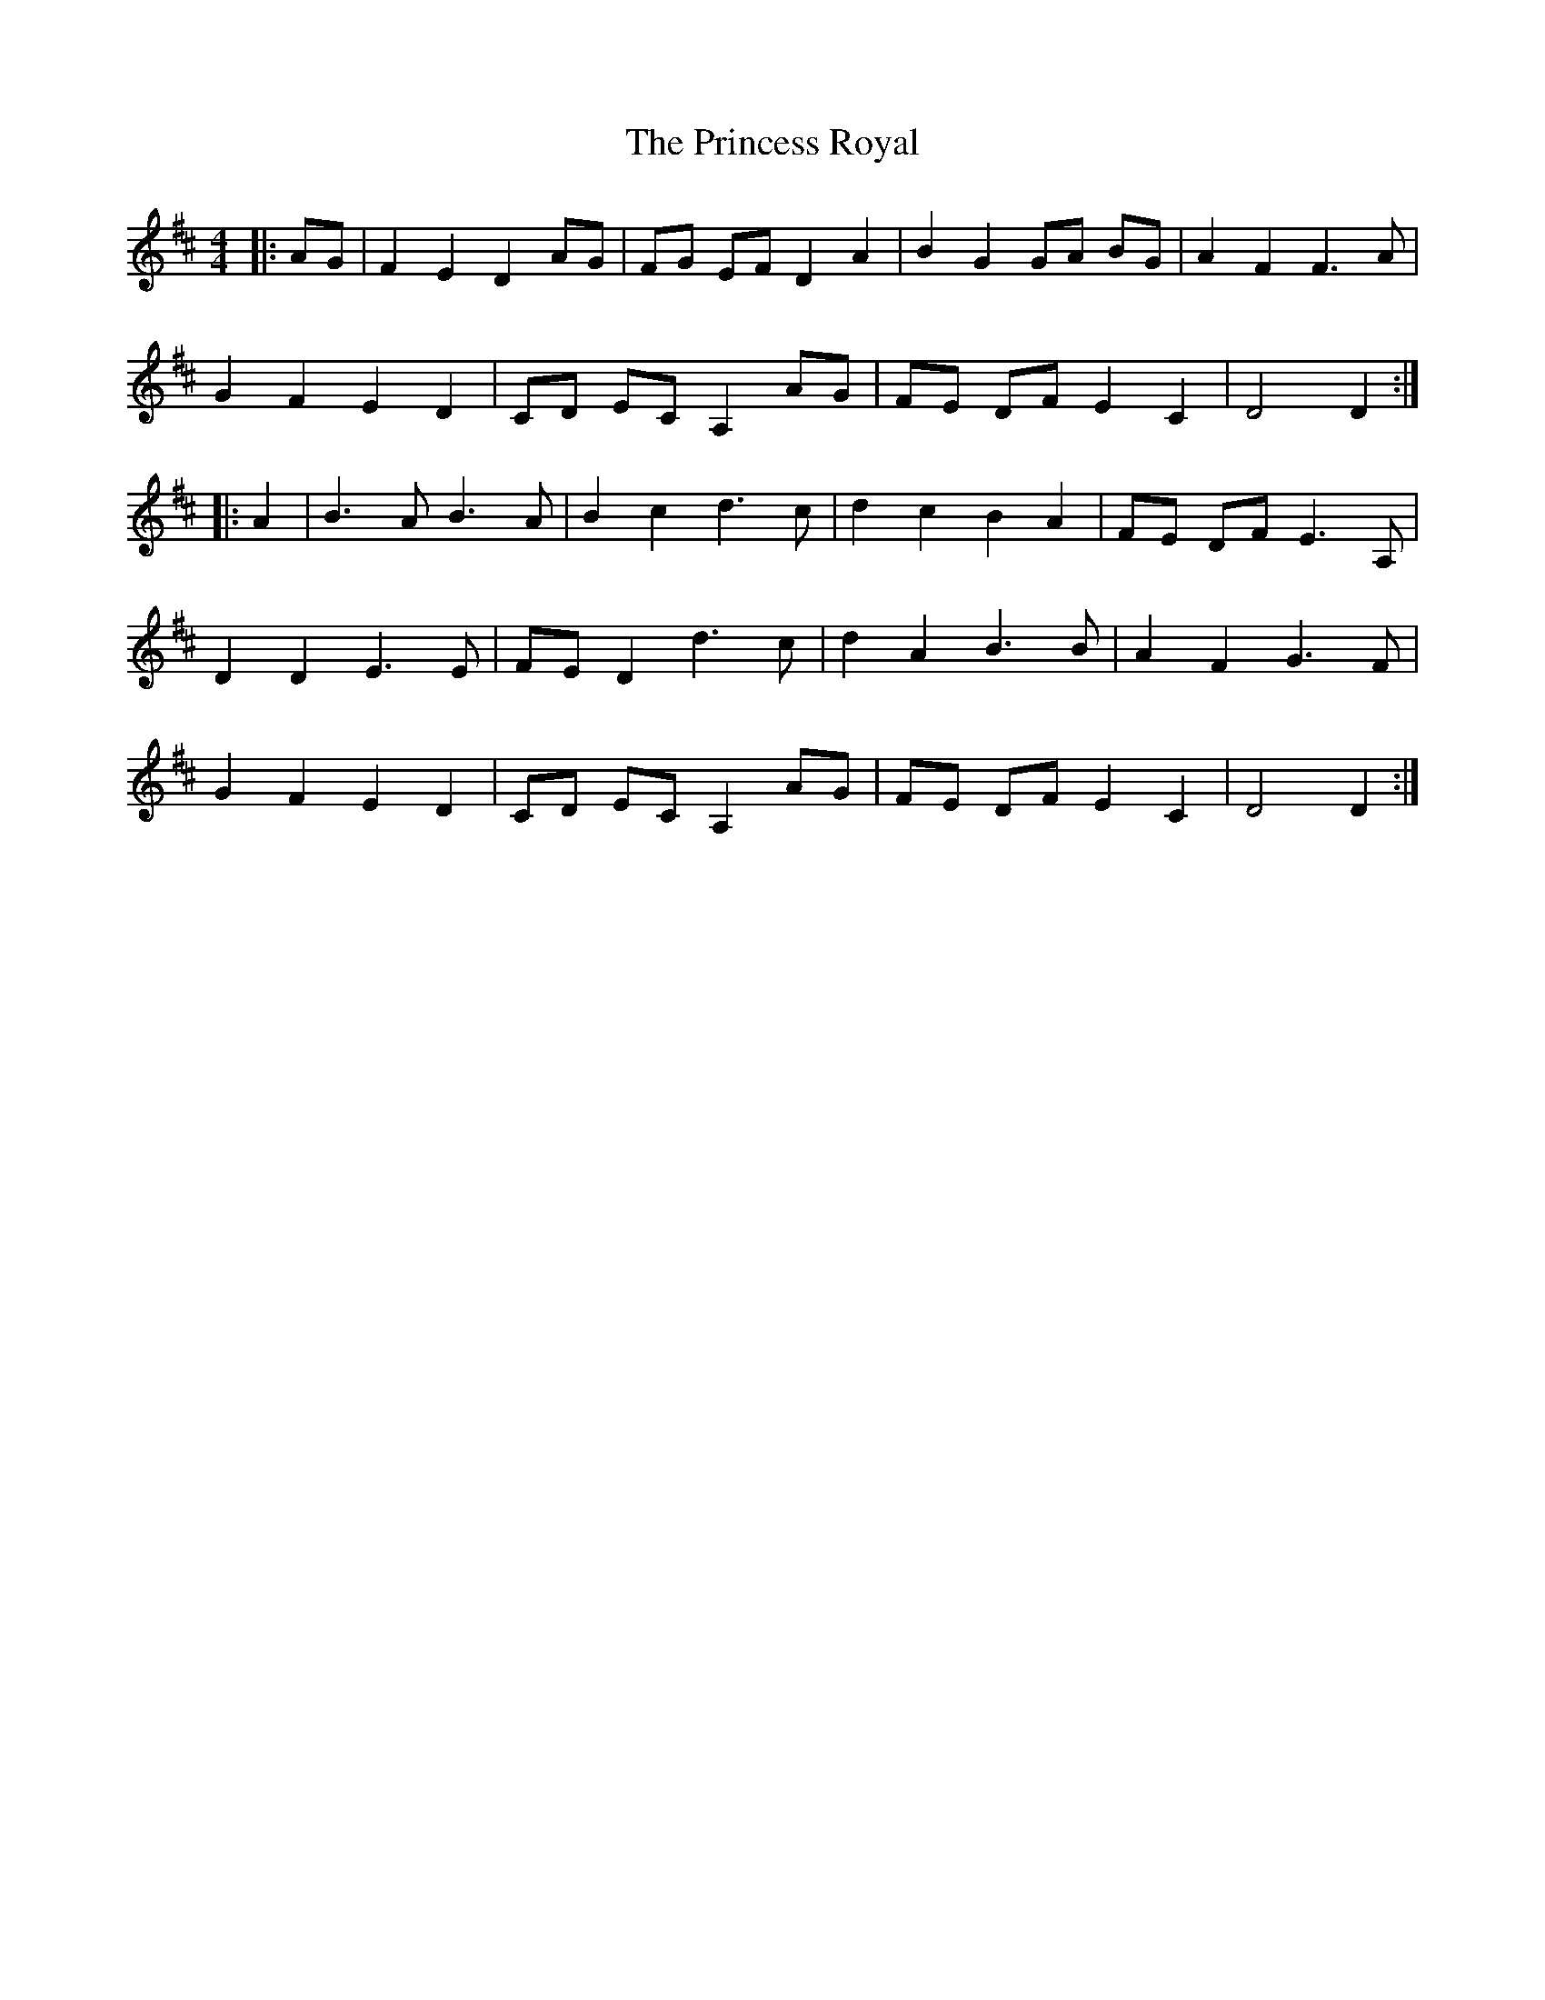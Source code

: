 X: 33151
T: Princess Royal, The
R: reel
M: 4/4
K: Dmajor
|:AG|F2 E2 D2 AG|FG EF D2 A2|B2 G2 GA BG|A2 F2 F3 A|
G2 F2 E2 D2|CD EC A,2 AG|FE DF E2 C2|D4 D2:|
|:A2|B3 A B3 A|B2 c2 d3 c|d2 c2 B2 A2|FE DF E3 A,|
D2 D2 E3 E|FE D2 d3 c|d2 A2 B3 B|A2 F2 G3 F|
G2 F2 E2 D2|CD EC A,2 AG|FE DF E2 C2|D4 D2:|

